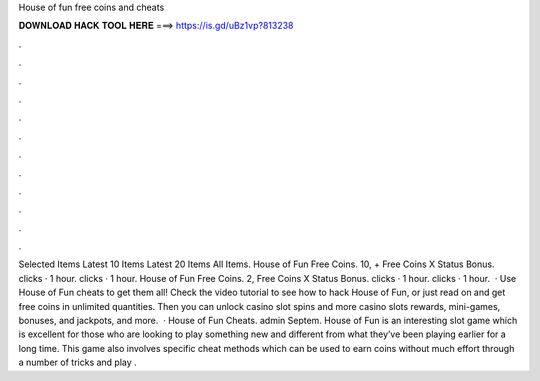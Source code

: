 House of fun free coins and cheats

𝐃𝐎𝐖𝐍𝐋𝐎𝐀𝐃 𝐇𝐀𝐂𝐊 𝐓𝐎𝐎𝐋 𝐇𝐄𝐑𝐄 ===> https://is.gd/uBz1vp?813238

.

.

.

.

.

.

.

.

.

.

.

.

Selected Items Latest 10 Items Latest 20 Items All Items. House of Fun Free Coins. 10, + Free Coins X Status Bonus. clicks · 1 hour. clicks · 1 hour. House of Fun Free Coins. 2, Free Coins X Status Bonus. clicks · 1 hour. clicks · 1 hour.  · Use House of Fun cheats to get them all! Check the video tutorial to see how to hack House of Fun, or just read on and get free coins in unlimited quantities. Then you can unlock casino slot spins and more casino slots rewards, mini-games, bonuses, and jackpots, and more.  · House of Fun Cheats. admin Septem. House of Fun is an interesting slot game which is excellent for those who are looking to play something new and different from what they’ve been playing earlier for a long time. This game also involves specific cheat methods which can be used to earn coins without much effort through a number of tricks and play .